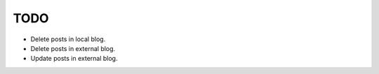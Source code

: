 TODO
====

- Delete posts in local blog.
- Delete posts in external blog.
- Update posts in external blog.
